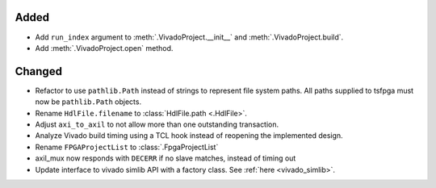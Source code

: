 Added
_______

* Add ``run_index`` argument to :meth:`.VivadoProject.__init__` and :meth:`.VivadoProject.build`.
* Add :meth:`.VivadoProject.open` method.

Changed
_______

* Refactor to use ``pathlib.Path`` instead of strings to represent file system paths.
  All paths supplied to tsfpga must now be ``pathlib.Path`` objects.
* Rename ``HdlFile.filename`` to :class:`HdlFile.path <.HdlFile>`.
* Adjust ``axi_to_axil`` to not allow more than one outstanding transaction.
* Analyze Vivado build timing using a TCL hook instead of reopening the implemented design.
* Rename ``FPGAProjectList`` to :class:`.FpgaProjectList`
* axil_mux now responds with ``DECERR`` if no slave matches, instead of timing out
* Update interface to vivado simlib API with a factory class. See :ref:`here <vivado_simlib>`.
